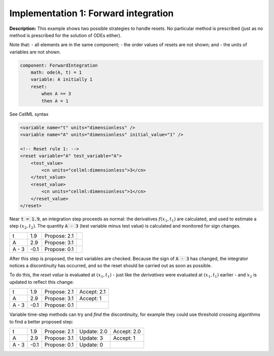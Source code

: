 .. example_reset_implementation_1:

Implementation 1: Forward integration
-------------------------------------

**Description:** This example shows two possible strategies to handle resets.
No particular method is prescribed (just as no method is prescribed for the solution of ODEs either).

Note that:
- all elements are in the same component;
- the order values of resets are not shown; and
- the units of variables are not shown.

.. code-block:: text

    component: ForwardIntegration
        math: ode(A, t) = 1
        variable: A initially 1 
        reset: 
            when A == 3
            then A = 1

.. container:: toggle

    .. container:: header

        See CellML syntax

    .. code-block:: xml

        <variable name="t" units="dimensionless" />
        <variable name="A" units="dimensionless" initial_value="1" />

        <!-- Reset rule 1: -->
        <reset variable="A" test_variable="A">
            <test_value>
                <cn units="cellml:dimensionless">3</cn>
            </test_value>
            <reset_value>
                <cn units="cellml:dimensionless">1</cn>
            </reset_value>
        </reset>


Near :code:`t = 1.9`, an integration step proceeds as normal: the derivatives :math:`f(x_1, t_1)` are calculated, and used to estimate a step :math:`(x_2, t_2)`.
The quantity :code:`A - 3` (test variable minus test value) is calculated and monitored for sign changes.

+-------+------+--------------+--+
| t     | 1.9  | Propose: 2.1 |  |
+-------+------+--------------+--+
| A     | 2.9  | Propose: 3.1 |  |
+-------+------+--------------+--+
| A - 3 | -0.1 | Propose: 0.1 |  |
+-------+------+--------------+--+

After this step is proposed, the test variables are checked. Because the sign of :code:`A - 3` has changed, the integrator notices a discontinuity has occurred, and so the reset should be carried out as soon as possible.

To do this, the *reset value* is evaluated at :math:`(x_1, t_1)` - just like the *derivatives* were evaluated at :math:`(x_1, t_1)` earlier - and :math:`x_2` is updated to reflect this change:

+-------+------+--------------+-------------+
| t     | 1.9  | Propose: 2.1 | Accept: 2.1 |
+-------+------+--------------+-------------+
| A     | 2.9  | Propose: 3.1 | Accept: 1   |
+-------+------+--------------+-------------+
| A - 3 | -0.1 | Propose: 0.1 |             |
+-------+------+--------------+-------------+

Variable time-step methods can try and *find* the discontinuity, for example they could use threshold crossing algorithms to find a better proposed step:

+-------+------+--------------+-------------+-------------+
| t     | 1.9  | Propose: 2.1 | Update: 2.0 | Accept: 2.0 |
+-------+------+--------------+-------------+-------------+
| A     | 2.9  | Propose: 3.1 | Update: 3   | Accept: 1   |
+-------+------+--------------+-------------+-------------+
| A - 3 | -0.1 | Propose: 0.1 | Update: 0   |             |
+-------+------+--------------+-------------+-------------+
